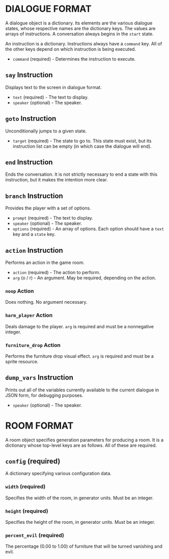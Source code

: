 
* DIALOGUE FORMAT
  A dialogue object is a dictionary. Its elements are the various
  dialogue states, whose respective names are the dictionary keys. The
  values are arrays of instructions. A conversation always begins in
  the ~start~ state.

  An instruction is a dictionary. Instructions always have a ~command~
  key. All of the other keys depend on which instruction is being executed.

  + ~command~ (required) - Determines the instruction to execute.
** ~say~ Instruction
   Displays text to the screen in dialogue format.
   + ~text~ (required) - The text to display.
   + ~speaker~ (optional) - The speaker.
** ~goto~ Instruction
   Unconditionally jumps to a given state.
   + ~target~ (required) - The state to go to. This state must exist,
     but its instruction list can be empty (in which case the dialogue will
     end).
** ~end~ Instruction
   Ends the conversation. It is not strictly necessary to end a state
   with this instruction, but it makes the intention more clear.
** ~branch~ Instruction
   Provides the player with a set of options.
   + ~prompt~ (required) - The text to display.
   + ~speaker~ (optional) - The speaker.
   + ~options~ (required) - An array of options. Each option should
     have a ~text~ key and a ~state~ key.
** ~action~ Instruction
   Performs an action in the game room.
   + ~action~ (required) - The action to perform.
   + ~arg~ (o / r) - An argument. May be required, depending on the action.
*** ~noop~ Action
    Does nothing. No argument necessary.
*** ~harm_player~ Action
    Deals damage to the player. ~arg~ is required and must be a
    nonnegative integer.
*** ~furniture_drop~ Action
    Performs the furniture drop visual effect. ~arg~ is required and
    must be a sprite resource.
** ~dump_vars~ Instruction
   Prints out all of the variables currently available to the current
   dialogue in JSON form, for debugging purposes.
   + ~speaker~ (optional) - The speaker.
* ROOM FORMAT
  A room object specifies generation parameters for producing a room.
  It is a dictionary whose top-level keys are as follows. All of these
  are required.
** ~config~ (required)
   A dictionary specifying various configuration data.
*** ~width~ (required)
    Specifies the width of the room, in generator units. Must be an
    integer.
*** ~height~ (required)
    Specifies the height of the room, in generator units. Must be an
    integer.
*** ~percent_evil~ (required)
    The percentage (0.00 to 1.00) of furniture that will be turned
    vanishing and evil.
